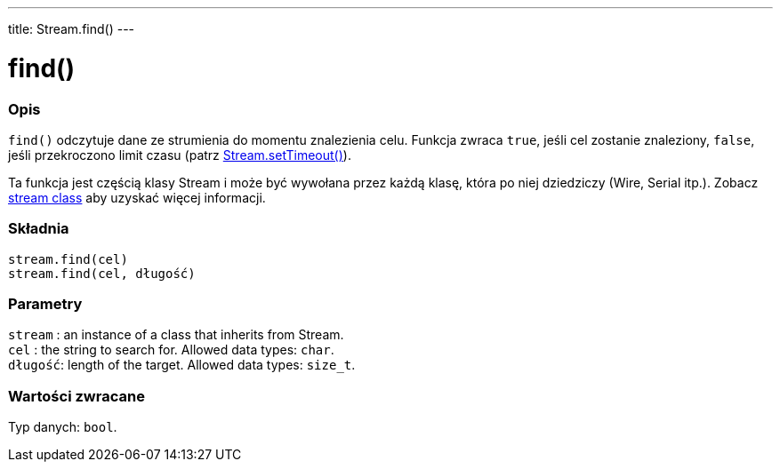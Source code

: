 ---
title: Stream.find()
---




= find()


// POCZĄTEK SEKCJI OPISOWEJ
[#overview]
--

[float]
=== Opis
`find()` odczytuje dane ze strumienia do momentu znalezienia celu. Funkcja zwraca `true`, jeśli cel zostanie znaleziony, `false`, jeśli przekroczono limit czasu (patrz link:../streamsettimeout[Stream.setTimeout()]). 

Ta funkcja jest częścią klasy Stream i może być wywołana przez każdą klasę, która po niej dziedziczy (Wire, Serial itp.). Zobacz link:../../stream[stream class] aby uzyskać więcej informacji.
[%hardbreaks]


[float]
=== Składnia
`stream.find(cel)` +
`stream.find(cel, długość)`


[float]
=== Parametry
`stream` : an instance of a class that inherits from Stream. +
`cel`    : the string to search for. Allowed data types: `char`. +
`długość`: length of the target. Allowed data types: `size_t`.


[float]
=== Wartości zwracane
Typ danych: `bool`.

--
// KONIEC SEKCJI OPISOWEJ
